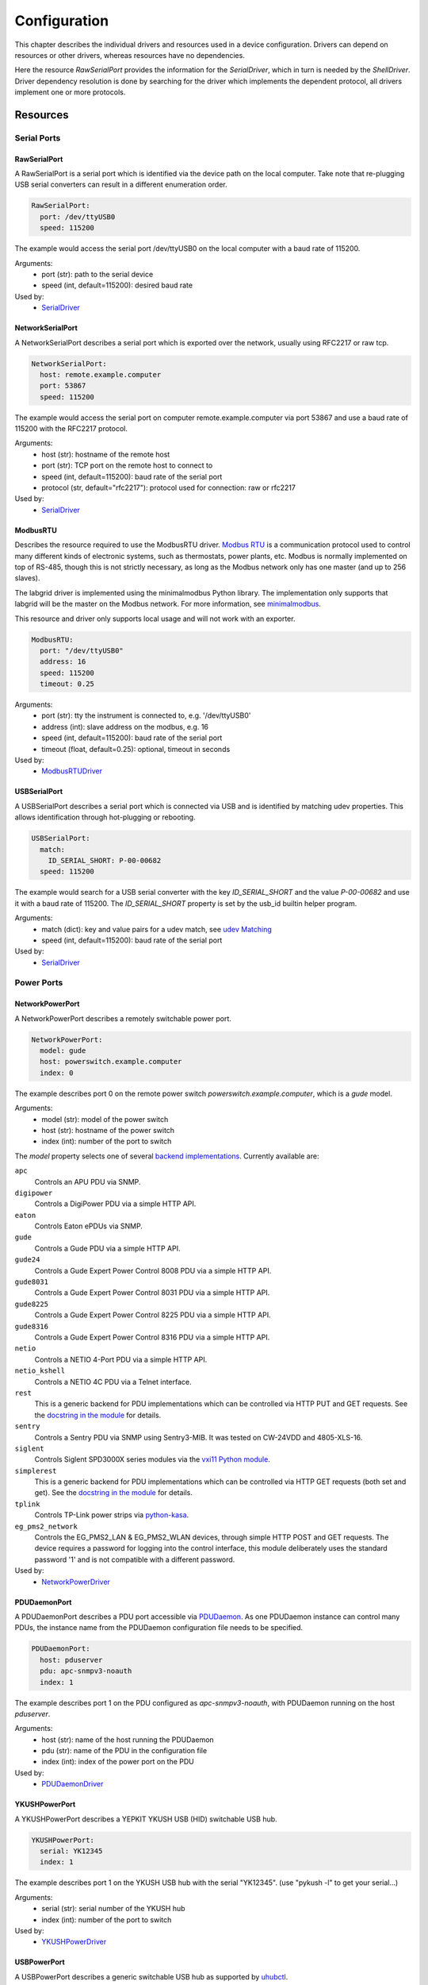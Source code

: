Configuration
=============
This chapter describes the individual drivers and resources used in a device
configuration.
Drivers can depend on resources or other drivers, whereas resources
have no dependencies.

.. image:: res/config_graph.svg
   :width: 50%

Here the resource `RawSerialPort` provides the information for the
`SerialDriver`, which in turn is needed by the `ShellDriver`.
Driver dependency resolution is done by searching for the driver which
implements the dependent protocol, all drivers implement one or more protocols.

Resources
---------

Serial Ports
~~~~~~~~~~~~

RawSerialPort
+++++++++++++
A RawSerialPort is a serial port which is identified via the device path on the
local computer.
Take note that re-plugging USB serial converters can result in a different
enumeration order.

.. code-block:: yaml

   RawSerialPort:
     port: /dev/ttyUSB0
     speed: 115200

The example would access the serial port /dev/ttyUSB0 on the local computer with
a baud rate of 115200.

Arguments:
  - port (str): path to the serial device
  - speed (int, default=115200): desired baud rate

Used by:
  - `SerialDriver`_

NetworkSerialPort
+++++++++++++++++
A NetworkSerialPort describes a serial port which is exported over the network,
usually using RFC2217 or raw tcp.

.. code-block:: yaml

   NetworkSerialPort:
     host: remote.example.computer
     port: 53867
     speed: 115200

The example would access the serial port on computer remote.example.computer via
port 53867 and use a baud rate of 115200 with the RFC2217 protocol.

Arguments:
  - host (str): hostname of the remote host
  - port (str): TCP port on the remote host to connect to
  - speed (int, default=115200): baud rate of the serial port
  - protocol (str, default="rfc2217"): protocol used for connection: raw or
    rfc2217

Used by:
  - `SerialDriver`_

ModbusRTU
+++++++++
Describes the resource required to use the ModbusRTU driver.
`Modbus RTU <https://en.wikipedia.org/wiki/Modbus>`_ is a communication
protocol used to control many different kinds of electronic systems, such as
thermostats, power plants, etc.
Modbus is normally implemented on top of RS-485, though this is not strictly
necessary, as long as the Modbus network only has one master (and up to 256
slaves).

The labgrid driver is implemented using the minimalmodbus Python library.
The implementation only supports that labgrid will be the master on the Modbus
network.
For more information, see `minimalmodbus
<https://minimalmodbus.readthedocs.io/en/stable/>`_.

This resource and driver only supports local usage and will not work with an
exporter.

.. code-block:: yaml

    ModbusRTU:
      port: "/dev/ttyUSB0"
      address: 16
      speed: 115200
      timeout: 0.25

Arguments:
  - port (str): tty the instrument is connected to, e.g. '/dev/ttyUSB0'
  - address (int): slave address on the modbus, e.g. 16
  - speed (int, default=115200): baud rate of the serial port
  - timeout (float, default=0.25): optional, timeout in seconds

Used by:
  - `ModbusRTUDriver`_

USBSerialPort
+++++++++++++
A USBSerialPort describes a serial port which is connected via USB and is
identified by matching udev properties.
This allows identification through hot-plugging or rebooting.

.. code-block:: yaml

   USBSerialPort:
     match:
       ID_SERIAL_SHORT: P-00-00682
     speed: 115200

The example would search for a USB serial converter with the key
`ID_SERIAL_SHORT` and the value `P-00-00682` and use it with a baud rate
of 115200.
The `ID_SERIAL_SHORT` property is set by the usb_id builtin helper program.

Arguments:
  - match (dict): key and value pairs for a udev match, see `udev Matching`_
  - speed (int, default=115200): baud rate of the serial port

Used by:
  - `SerialDriver`_

Power Ports
~~~~~~~~~~~

NetworkPowerPort
++++++++++++++++
A NetworkPowerPort describes a remotely switchable power port.

.. code-block:: yaml

   NetworkPowerPort:
     model: gude
     host: powerswitch.example.computer
     index: 0

The example describes port 0 on the remote power switch
`powerswitch.example.computer`, which is a `gude` model.

Arguments:
  - model (str): model of the power switch
  - host (str): hostname of the power switch
  - index (int): number of the port to switch

The `model` property selects one of several `backend implementations
<https://github.com/labgrid-project/labgrid/tree/master/labgrid/driver/power>`_.
Currently available are:

``apc``
  Controls an APU PDU via SNMP.

``digipower``
  Controls a DigiPower PDU via a simple HTTP API.

``eaton``
  Controls Eaton ePDUs via SNMP.

``gude``
  Controls a Gude PDU via a simple HTTP API.

``gude24``
  Controls a Gude Expert Power Control 8008 PDU via a simple HTTP API.

``gude8031``
  Controls a Gude Expert Power Control 8031 PDU via a simple HTTP API.

``gude8225``
  Controls a Gude Expert Power Control 8225 PDU via a simple HTTP API.

``gude8316``
  Controls a Gude Expert Power Control 8316 PDU via a simple HTTP API.

``netio``
  Controls a NETIO 4-Port PDU via a simple HTTP API.

``netio_kshell``
  Controls a NETIO 4C PDU via a Telnet interface.

``rest``
  This is a generic backend for PDU implementations which can be controlled via
  HTTP PUT and GET requests.
  See the `docstring in the module
  <https://github.com/labgrid-project/labgrid/blob/master/labgrid/driver/power/rest.py>`__
  for details.

``sentry``
  Controls a Sentry PDU via SNMP using Sentry3-MIB.
  It was tested on CW-24VDD and 4805-XLS-16.

``siglent``
  Controls Siglent SPD3000X series modules via the `vxi11 Python module
  <https://pypi.org/project/python-vxi11/>`_.

``simplerest``
  This is a generic backend for PDU implementations which can be controlled via
  HTTP GET requests (both set and get).
  See the `docstring in the module
  <https://github.com/labgrid-project/labgrid/blob/master/labgrid/driver/power/simplerest.py>`__
  for details.

``tplink``
  Controls TP-Link power strips via `python-kasa
  <https://github.com/python-kasa/python-kasa>`_.

``eg_pms2_network``
  Controls the EG_PMS2_LAN & EG_PMS2_WLAN devices, through simple HTTP POST and
  GET requests.  The device requires a password for logging into the control
  interface, this module deliberately uses the standard password '1' and is
  not compatible with a different password.

Used by:
  - `NetworkPowerDriver`_

PDUDaemonPort
+++++++++++++
A PDUDaemonPort describes a PDU port accessible via `PDUDaemon
<https://github.com/pdudaemon/pdudaemon>`_.
As one PDUDaemon instance can control many PDUs, the instance name from the
PDUDaemon configuration file needs to be specified.

.. code-block:: yaml

   PDUDaemonPort:
     host: pduserver
     pdu: apc-snmpv3-noauth
     index: 1

The example describes port 1 on the PDU configured as `apc-snmpv3-noauth`, with
PDUDaemon running on the host `pduserver`.

Arguments:
  - host (str): name of the host running the PDUDaemon
  - pdu (str): name of the PDU in the configuration file
  - index (int): index of the power port on the PDU

Used by:
  - `PDUDaemonDriver`_

YKUSHPowerPort
++++++++++++++
A YKUSHPowerPort describes a YEPKIT YKUSH USB (HID) switchable USB hub.

.. code-block:: yaml

   YKUSHPowerPort:
     serial: YK12345
     index: 1

The example describes port 1 on the YKUSH USB hub with the
serial "YK12345".
(use "pykush -l" to get your serial...)

Arguments:
  - serial (str): serial number of the YKUSH hub
  - index (int): number of the port to switch

Used by:
  - `YKUSHPowerDriver`_

USBPowerPort
++++++++++++
A USBPowerPort describes a generic switchable USB hub as supported by
`uhubctl <https://github.com/mvp/uhubctl>`_.

.. code-block:: yaml

   USBPowerPort:
     match:
       ID_PATH: pci-0000:00:14.0-usb-0:2:1.0
     index: 1

The example describes port 1 on the hub with the ID_PATH
"pci-0000:00:14.0-usb-0:2:1.0".
(use ``udevadm info /sys/bus/usb/devices/...`` to find the ID_PATH value)

Arguments:
  - index (int): number of the port to switch
  - match (dict): key and value pairs for a udev match, see `udev Matching`_

Used by:
  - `USBPowerDriver`_

.. note::
   Labgrid requires that the interface is contained in the ID_PATH.
   This usually means that the ID_PATH should end with ``:1.0``.
   Only this first interface is registered with the ``hub`` driver labgrid is
   looking for, paths without the interface will fail to match since they use
   the ``usb`` driver.

SiSPMPowerPort
++++++++++++++
A SiSPMPowerPort describes a GEMBIRD SiS-PM as supported by
`sispmctl <https://sourceforge.net/projects/sispmctl/>`_.

.. code-block:: yaml

   SiSPMPowerPort:
     match:
       ID_PATH: platform-1c1a400.usb-usb-0:2
     index: 1

The example describes port 1 on the hub with the ID_PATH
"platform-1c1a400.usb-usb-0:2".

Arguments:
  - index (int): number of the port to switch
  - match (dict): key and value pairs for a udev match, see `udev Matching`_

Used by:
  - `SiSPMPowerDriver`_

TasmotaPowerPort
++++++++++++++++
A :any:`TasmotaPowerPort` resource describes a switchable Tasmota power outlet
accessed over MQTT.

.. code-block:: yaml

   TasmotaPowerPort:
     host: this.is.an.example.host.com
     status_topic: stat/tasmota_575A2B/POWER
     power_topic: cmnd/tasmota_575A2B/POWER
     avail_topic: tele/tasmota_575A2B/LWT

The example uses a mosquitto server at "this.is.an.example.host.com" and has the
topics setup for a tasmota power port that has the ID 575A2B.

Arguments:
  - host (str): hostname of the MQTT server
  - status_topic (str): topic that signals the current status as "ON" or "OFF"
  - power_topic (str): topic that allows switching the status between "ON" and
    "OFF"
  - avail_topic (str): topic that signals the availability of the Tasmota power
    outlet

Used by:
  - `TasmotaPowerDriver`_

Digital Outputs
~~~~~~~~~~~~~~~

ModbusTCPCoil
+++++++++++++
A ModbusTCPCoil describes a coil accessible via ModbusTCP.

.. code-block:: yaml

   ModbusTCPCoil:
     host: "192.168.23.42"
     coil: 1

The example describes the coil with the address 1 on the ModbusTCP device
`192.168.23.42`.

Arguments:
  - host (str): hostname of the Modbus TCP server e.g. "192.168.23.42:502"
  - coil (int): index of the coil e.g. 3
  - invert (bool, default=False): whether the logic level is inverted
    (active-low)
  - write_multiple_coils (bool, default=False): whether to perform write
    using "write multiple coils" method instead of "write single coil"

Used by:
  - `ModbusCoilDriver`_

DeditecRelais8
++++++++++++++
A DeditecRelais8 describes a Deditec USB GPO module with 8 relays.

.. code-block:: yaml

   DeditecRelais8:
     index: 1
     invert: false
     match:
       ID_PATH: pci-0000:00:14.0-usb-0:2:1.0

Arguments:
  - index (int): number of the relay to use
  - invert (bool, default=False): whether the logic level is inverted
    (active-low)
  - match (dict): key and value pairs for a udev match, see `udev Matching`_

Used by:
  - `DeditecRelaisDriver`_

OneWirePIO
++++++++++
A OneWirePIO describes a onewire programmable I/O pin.

.. code-block:: yaml

   OneWirePIO:
     host: example.computer
     path: /29.7D6913000000/PIO.0
     invert: false

The example describes a `PIO.0` at device address `29.7D6913000000` via the onewire
server on `example.computer`.

Arguments:
  - host (str): hostname of the remote system running the onewire server
  - path (str): path on the server to the programmable I/O pin
  - invert (bool, default=False): whether the logic level is inverted
    (active-low)

Used by:
  - `OneWirePIODriver`_

LXAIOBusPIO
+++++++++++
An :any:`LXAIOBusPIO` resource describes a single PIO pin on an LXAIOBusNode.

.. code-block:: yaml

   LXAIOBusPIO:
     host: localhost:8080
     node: IOMux-00000003
     pin: OUT0
     invert: False

The example uses an lxa-iobus-server running on localhost:8080, with node
IOMux-00000003 and pin OUT0.

Arguments:
  - host (str): hostname with port of the lxa-io-bus server
  - node (str): name of the node to use
  - pin (str): name of the pin to use
  - invert (bool, default=False): whether to invert the pin

Used by:
  - `LXAIOBusPIODriver`_

NetworkLXAIOBusPIO
++++++++++++++++++
A NetworkLXAIOBusPIO describes an `LXAIOBusPIO`_ exported over the network.

HIDRelay
++++++++
An :any:`HIDRelay` resource describes a single output of a HID protocol based
USB relays.
It currently supports the widely used "dcttech USBRelay".

.. code-block:: yaml

   HIDRelay:
     index: 2
     invert: False
     match:
       ID_PATH: pci-0000:00:14.0-usb-0:2:1.0

Arguments:
  - index (int, default=1): number of the relay to use
  - invert (bool, default=False): whether to invert the relay
  - match (dict): key and value pairs for a udev match, see `udev Matching`_

Used by:
  - `HIDRelayDriver`_

NetworkHIDRelay
+++++++++++++++
A NetworkHIDRelay describes an `HIDRelay`_ exported over the network.

NetworkService
~~~~~~~~~~~~~~
A NetworkService describes a remote SSH connection.

.. code-block:: yaml

   NetworkService:
     address: example.computer
     username: root

The example describes a remote SSH connection to the computer `example.computer`
with the username `root`.
Set the optional password password property to make SSH login with a password
instead of the key file.

When used with ``labgrid-exporter``, the address can contain a device scope
suffix (such as ``%eth1``), which is especially useful with overlapping address
ranges or link-local IPv6 addresses.
In that case, the SSH connection will be proxied via the exporter, using
``socat`` and the ``labgrid-bound-connect`` sudo helper.
These and the sudo configuration needs to be prepared by the administrator.

Arguments:
  - address (str): hostname of the remote system
  - username (str): username used by SSH
  - password (str, default=""): password used by SSH
  - port (int, default=22): port used by SSH

Used by:
  - `SSHDriver`_

USBMassStorage
~~~~~~~~~~~~~~
A USBMassStorage resource describes a USB memory stick or similar device.

.. code-block:: yaml

   USBMassStorage:
     match:
       ID_PATH: pci-0000:06:00.0-usb-0:1.3.2:1.0-scsi-0:0:0:3

Arguments:
  - match (dict): key and value pairs for a udev match, see `udev Matching`_

Used by:
  - `USBStorageDriver`_

NetworkUSBMassStorage
~~~~~~~~~~~~~~~~~~~~~
A NetworkUSBMassStorage resource describes a USB memory stick or similar
device available on a remote computer.

Used by:
  - `USBStorageDriver`_

The NetworkUSBMassStorage can be used in test cases by calling the
`write_image()`, and `get_size()` functions.

SigrokDevice
~~~~~~~~~~~~
A SigrokDevice resource describes a sigrok device. To select a specific device
from all connected supported devices use the `SigrokUSBDevice`_.

.. code-block:: yaml

   SigrokDevice:
     driver: fx2lafw
     channels: "D0=CLK,D1=DATA"

Arguments:
  - driver (str): name of the sigrok driver to use
  - channels (str): optional, channel mapping as described in the sigrok-cli
    man page

Used by:
  - `SigrokDriver`_

IMXUSBLoader
~~~~~~~~~~~~
An IMXUSBLoader resource describes a USB device in the imx loader state.

.. code-block:: yaml

   IMXUSBLoader:
     match:
       ID_PATH: pci-0000:06:00.0-usb-0:1.3.2:1.0

Arguments:
  - match (dict): key and value pairs for a udev match, see `udev Matching`_

Used by:
  - `IMXUSBDriver`_
  - `UUUDriver`_

MXSUSBLoader
~~~~~~~~~~~~
An MXSUSBLoader resource describes a USB device in the mxs loader state.

.. code-block:: yaml

   MXSUSBLoader:
     match:
       ID_PATH: pci-0000:06:00.0-usb-0:1.3.2:1.0

Arguments:
  - match (dict): key and value pairs for a udev match, see `udev Matching`_

Used by:
  - `MXSUSBDriver`_
  - `UUUDriver`_

RKUSBLoader
~~~~~~~~~~~~
An RKUSBLoader resource describes a USB device in the rockchip loader state.

.. code-block:: yaml

   RKUSBLoader:
     match:
       ID_PATH: pci-0000:06:00.0-usb-0:1.3.2:1.0

Arguments:
  - match (dict): key and value pairs for a udev match, see `udev Matching`_

Used by:
  - `RKUSBDriver`_

NetworkMXSUSBLoader
~~~~~~~~~~~~~~~~~~~
A NetworkMXSUSBLoader describes an `MXSUSBLoader`_ available on a remote computer.

NetworkIMXUSBLoader
~~~~~~~~~~~~~~~~~~~
A NetworkIMXUSBLoader describes an `IMXUSBLoader`_ available on a remote computer.

NetworkRKUSBLoader
~~~~~~~~~~~~~~~~~~~
A NetworkRKUSBLoader describes an `RKUSBLoader`_ available on a remote computer.

AndroidUSBFastboot
~~~~~~~~~~~~~~~~~~
An AndroidUSBFastboot resource describes a USB device in the fastboot state.
Previously, this resource was named AndroidFastboot and this name still
supported for backwards compatibility.

.. code-block:: yaml

   AndroidUSBFastboot:
     match:
       ID_PATH: pci-0000:06:00.0-usb-0:1.3.2:1.0

Arguments:
  - usb_vendor_id (str, default="1d6b"): USB vendor ID to be compared with the
    ``ID_VENDOR_ID`` udev property
  - usb_product_id (str, default="0104"): USB product ID, to be compared with
    the ``ID_MODEL_ID`` udev property
  - match (dict): key and value pairs for a udev match, see `udev Matching`_

Used by:
  - `AndroidFastbootDriver`_

AndroidNetFastboot
~~~~~~~~~~~~~~~~~~
An AndroidNetFastboot resource describes a network device in fastboot state.

.. code-block:: yaml

   AndroidNetFastboot:
     address: "192.168.23.42"

Arguments:
  - address (str): ip address of the fastboot device
  - port (int, default=5554): udp/tcp fastboot port that is used in the
    device. (e.g. Barebox uses port 5554)
  - protocol (str, default="udp"): which protocol should be used when issuing
    fastboot commands. (Barebox supports currently only the udp protocol)

Used by:
  - `AndroidFastbootDriver`_

DFUDevice
~~~~~~~~~
A DFUDevice resource describes a USB device in DFU (Device Firmware Upgrade)
mode.

.. code-block:: yaml

   DFUDevice:
     match:
       ID_PATH: pci-0000:06:00.0-usb-0:1.3.2:1.0

Arguments:
  - match (dict): key and value pairs for a udev match, see `udev Matching`_

Used by:
  - `DFUDriver`_

NetworkInterface
~~~~~~~~~~~~~~~~
A NetworkInterface resource describes a network adapter (such as Ethernet or
WiFi)

.. code-block:: yaml

   NetworkInterface:
     ifname: eth0

Arguments:
  - ifname (str): name of the interface

USBNetworkInterface
~~~~~~~~~~~~~~~~~~~~
A USBNetworkInterface resource describes a USB network adapter (such as
Ethernet or WiFi)

.. code-block:: yaml

   USBNetworkInterface:
     match:
       ID_PATH: pci-0000:06:00.0-usb-0:1.3.2:1.0

Arguments:
  - match (dict): key and value pairs for a udev match, see `udev Matching`_

RemoteNetworkInterface
~~~~~~~~~~~~~~~~~~~~~~
A :any:`RemoteNetworkInterface` resource describes a :any:`NetworkInterface` or
:any:`USBNetworkInterface` resource available on a remote computer.

AlteraUSBBlaster
~~~~~~~~~~~~~~~~
An AlteraUSBBlaster resource describes an Altera USB blaster.

.. code-block:: yaml

   AlteraUSBBlaster:
     match:
       ID_PATH: pci-0000:06:00.0-usb-0:1.3.2:1.0

Arguments:
  - match (dict): key and value pairs for a udev match, see `udev Matching`_

Used by:
  - `OpenOCDDriver`_
  - `QuartusHPSDriver`_

USBDebugger
~~~~~~~~~~~
An USBDebugger resource describes a JTAG USB adapter (for example an FTDI
FT2232H).

.. code-block:: yaml

   USBDebugger:
     match:
       ID_PATH: pci-0000:00:10.0-usb-0:1.4

Arguments:
  - match (dict): key and value pairs for a udev match, see `udev Matching`_

Used by:
  - `OpenOCDDriver`_

SNMPEthernetPort
~~~~~~~~~~~~~~~~
A SNMPEthernetPort resource describes a port on an Ethernet switch, which is
accessible via SNMP.

.. code-block:: yaml

   SNMPEthernetPort:
     switch: "switch-012"
     interface: "17"

Arguments:
  - switch (str): host name of the Ethernet switch
  - interface (str): interface name

SigrokUSBDevice
~~~~~~~~~~~~~~~
A SigrokUSBDevice resource describes a sigrok USB device.

.. code-block:: yaml

   SigrokUSBDevice:
     driver: fx2lafw
     channels: "D0=CLK,D1=DATA"
     match:
       ID_PATH: pci-0000:06:00.0-usb-0:1.3.2:1.0

Arguments:
  - driver (str): name of the sigrok driver to use
  - channels (str): optional, channel mapping as described in the sigrok-cli
    man page
  - match (dict): key and value pairs for a udev match, see `udev Matching`_

Used by:
  - `SigrokDriver`_

NetworkSigrokUSBDevice
~~~~~~~~~~~~~~~~~~~~~~
A NetworkSigrokUSBDevice resource describes a sigrok USB device connected to a
host which is exported over the network. The SigrokDriver will access it via SSH.

SigrokUSBSerialDevice
~~~~~~~~~~~~~~~~~~~~~
A SigrokUSBSerialDevice resource describes a sigrok device which communicates
of a USB serial port instead of being a USB device itself (see
`SigrokUSBDevice` for that case).

.. code-block:: yaml

   SigrokUSBSerialDevice:
     driver: manson-hcs-3xxx
     match:
       '@ID_SERIAL_SHORT': P-00-02389

Arguments:
  - driver (str): name of the sigrok driver to use
  - channels (str): optional, channel mapping as described in the sigrok-cli
    man page
  - match (dict): key and value pairs for a udev match, see `udev Matching`_

Used by:
  - `SigrokPowerDriver`_

USBSDMuxDevice
~~~~~~~~~~~~~~
A :any:`USBSDMuxDevice` resource describes a Pengutronix
`USB-SD-Mux <https://www.pengutronix.de/de/2017-10-23-usb-sd-mux-automated-sd-card-juggler.html>`_
device.

.. code-block:: yaml

   USBSDMuxDevice:
     match:
       '@ID_PATH': pci-0000:00:14.0-usb-0:1.2

Arguments:
  - match (dict): key and value pairs for a udev match, see `udev Matching`_

Used by:
  - `USBSDMUXDriver`_

NetworkUSBSDMuxDevice
~~~~~~~~~~~~~~~~~~~~~

A :any:`NetworkUSBSDMuxDevice` resource describes a `USBSDMuxDevice`_ available
on a remote computer.

LXAUSBMux
~~~~~~~~~
A :any:`LXAUSBMux` resource describes a Linux Automation GmbH USB-Mux device.

.. code-block:: yaml

   LXAUSBMux:
     match:
       '@ID_PATH': pci-0000:00:14.0-usb-0:1.2

Arguments:
  - match (dict): key and value pairs for a udev match, see `udev Matching`_

Used by:
  - `LXAUSBMuxDriver`_

NetworkLXAUSBMux
~~~~~~~~~~~~~~~~

A :any:`NetworkLXAUSBMux` resource describes a `LXAUSBMux`_ available on a
remote computer.

USBSDWireDevice
~~~~~~~~~~~~~~~
A :any:`USBSDWireDevice` resource describes a Tizen
`SD Wire device <https://wiki.tizen.org/SDWire>`_
device.

.. code-block:: yaml

   USBSDWireDevice:
     match:
       '@ID_PATH': pci-0000:00:14.0-usb-0:1.2

Arguments:
  - match (dict): key and value pairs for a udev match, see `udev Matching`_

Used by:
  - `USBSDWireDriver`_

NetworkUSBSDWireDevice
~~~~~~~~~~~~~~~~~~~~~~

A :any:`NetworkUSBSDWireDevice` resource describes a `USBSDWireDevice`_ available
on a remote computer.

USBVideo
~~~~~~~~

A :any:`USBVideo` resource describes a USB video camera which is supported by a
Video4Linux2 kernel driver.

.. code-block:: yaml

   USBVideo:
     match:
       '@ID_PATH': pci-0000:00:14.0-usb-0:1.2

Arguments:
  - match (dict): key and value pairs for a udev match, see `udev Matching`_

Used by:
  - `USBVideoDriver`_

SysfsGPIO
~~~~~~~~~

A :any:`SysfsGPIO` resource describes a GPIO line.

.. code-block:: yaml

   SysfsGPIO:
     index: 12

Arguments:
  - index (int): index of the GPIO line

Used by:
  - `GpioDigitalOutputDriver`_

NetworkUSBVideo
~~~~~~~~~~~~~~~

A :any:`NetworkUSBVideo` resource describes a :any:`USBVideo` resource available
on a remote computer.

USBAudioInput
~~~~~~~~~~~~~

A :any:`USBAudioInput` resource describes a USB audio input which is supported
by an ALSA kernel driver.

.. code-block:: yaml

   USBAudioInput:
     match:
       ID_PATH: pci-0000:00:14.0-usb-0:3:1.0

Arguments:
  - index (int, default=0): ALSA PCM device number (as in
    `hw:CARD=<card>,DEV=<index>`)
  - match (dict): key and value pairs for a udev match, see `udev Matching`_

Used by:
  - `USBAudioInputDriver`_

NetworkUSBAudioInput
~~~~~~~~~~~~~~~~~~~~

A :any:`NetworkUSBAudioInput` resource describes a :any:`USBAudioInput` resource
available on a remote computer.

USBTMC
~~~~~~

A :any:`USBTMC` resource describes an oscilloscope connected via the USB TMC
protocol.
The low-level communication is handled by the ``usbtmc`` kernel driver.


.. code-block:: yaml

   USBTMC:
     match:
       '@ID_PATH': pci-0000:00:14.0-usb-0:1.2

Arguments:
  - match (dict): key and value pairs for a udev match, see `udev Matching`_

A udev rules file may be needed to allow access for non-root users:

.. code-block:: none

   DRIVERS=="usbtmc", MODE="0660", GROUP="plugdev"

Used by:
  - `USBTMCDriver`_

NetworkUSBTMC
~~~~~~~~~~~~~

A :any:`NetworkUSBTMC` resource describes a :any:`USBTMC` resource available
on a remote computer.

Flashrom
~~~~~~~~
A Flashrom resource is used to configure the parameters to a local installed flashrom instance.
It is assumed that flashrom is installed on the host and the executable is configured in:

.. code-block:: yaml

  tools:
    flashrom: '/usr/sbin/flashrom'

Arguments:
  - programmer (str): programmer device as described in `-p, --programmer` in
    `man 8 flashrom`

The resource must configure which programmer to use and the parameters to the programmer.
The programmer parameter is passed directly to the flashrom bin hence man(8) flashrom
can be used for reference.
Below an example where the local spidev is used.

.. code-block:: yaml

  Flashrom:
    programmer: 'linux_spi:dev=/dev/spidev0.1,spispeed=30000'

Used by:
  - `FlashromDriver`_

NetworkFlashRom
~~~~~~~~~~~~~~~
A NetworkFlashrom describes a `Flashrom`_ available on a remote computer.

USBFlashableDevice
~~~~~~~~~~~~~~~~~~
Represents an "opaque" USB device used by custom flashing programs. There is
usually not anything useful that can be done with the interface other than
running a flashing program with `FlashScriptDriver`_.

.. note::
   This resource is only intended to be used as a last resort when it is
   impossible or impractical to use a different resource

.. code-block:: yaml

   USBFlashableDevice:
     match:
       SUBSYSTEM: usb
       ID_SERIAL: '1234'

Arguments:
  - match (dict): key and value pairs for a udev match, see `udev Matching`_

Used by:
  - `FlashScriptDriver`_

NetworkUSBFlashableDevice
~~~~~~~~~~~~~~~~~~~~~~~~~
A :any:`NetworkUSBFlashableDevice` resource describes a :any:`USBFlashableDevice`
resource available on a remote computer

Used by:
  - `FlashScriptDriver`_

XenaManager
~~~~~~~~~~~
A XenaManager resource describes a Xena Manager instance which is the instance the
`XenaDriver`_ must connect to in order to configure a Xena chassis.

.. code-block:: yaml

   XenaManager:
     hostname: "example.computer"

Arguments:
  - hostname (str): hostname or IP of the management address of the Xena tester

Used by:
  - `XenaDriver`_

PyVISADevice
~~~~~~~~~~~~
A PyVISADevice resource describes a test stimuli device controlled by PyVISA.
Such device could be a signal generator.

.. code-block:: yaml

   PyVISADevice:
     type: "TCPIP"
     url: "192.168.110.11"

Arguments:
  - type (str): device resource type following the pyVISA resource syntax, e.g.
    ASRL, TCPIP...
  - url (str): device identifier on selected resource, e.g. <ip> for TCPIP
    resource

Used by:
  - `PyVISADriver`_

HTTPVideoStream
~~~~~~~~~~~~~~~

A :any:`HTTPVideoStream` resource describes a IP video stream over HTTP or HTTPS.

.. code-block:: yaml

   HTTPVideoStream:
     url: http://192.168.110.11/0.ts

Arguments:
  - url (str): URI of the IP video stream

Used by:
  - `HTTPVideoDriver`_

Providers
~~~~~~~~~
Providers describe directories that are accessible by the target over a
specific protocol.
This is useful for software installation in the bootloader (via TFTP) or
downloading update artifacts under Linux (via HTTP).

They are used with the ManagedFile helper, which ensures that the file is
available on the server and then creates a symlink from the internal directory
to the uploaded file.
The path for the target is generated by replacing the internal prefix with the
external prefix.

For now, the TFTP/NFS/HTTP server needs to be configured before using it from
labgrid.

.. _TFTPProvider:
.. _NFSProvider:
.. _HTTPProvider:

TFTPProvider / NFSProvider / HTTPProvider
+++++++++++++++++++++++++++++++++++++++++

.. code-block:: yaml

   TFTPProvider:
     internal: "/srv/tftp/board-23/"
     external: "board-23/"

   HTTPProvider:
     internal: "/srv/www/board-23/"
     external: "http://192.168.1.1/board-23/"

Arguments:
  - internal (str): path prefix to the local directory accessible by the target
  - external (str): corresponding path prefix for use by the target

Used by:
  - `TFTPProviderDriver`_
  - `NFSProviderDriver`_
  - `HTTPProviderDriver`_

.. _RemoteTFTPProvider:
.. _RemoteNFSProvider:
.. _RemoteHTTPProvider:

RemoteTFTPProvider / RemoteNFSProvider / RemoteHTTPProvider
+++++++++++++++++++++++++++++++++++++++++++++++++++++++++++
These describe a `TFTPProvider`_, `NFSProvider`_ or `HTTPProvider`_ resource
available on a remote computer

Used by:
  - `TFTPProviderDriver`_
  - `NFSProviderDriver`_
  - `HTTPProviderDriver`_

RemotePlace
~~~~~~~~~~~
A RemotePlace describes a set of resources attached to a labgrid remote place.

.. code-block:: yaml

   RemotePlace:
     name: example-place

The example describes the remote place `example-place`. It will connect to the
labgrid remote coordinator, wait until the resources become available and expose
them to the internal environment.

Arguments:
  - name (str): name or pattern of the remote place

Used by:
  - potentially all drivers

DockerDaemon
~~~~~~~~~~~~
A DockerDaemon describes where to contact a docker daemon process.
DockerDaemon also participates in managing `NetworkService` instances
created through interaction with that daemon.

.. code-block:: yaml

   DockerDaemon:
     docker_daemon_url: unix://var/run/docker.sock

The example describes a docker daemon accessible via the
'/var/run/docker.sock' unix socket. When used by a `DockerDriver`, the
`DockerDriver` will first create a docker container which the
DockerDaemon resource will subsequently use to create one/more
`NetworkService` instances - as specified by `DockerDriver` configuration.
Each `NetworkService` instance corresponds to a network service running inside
the container.

Moreover, DockerDaemon will remove any hanging containers if
DockerDaemon is used several times in a row - as is the case when
executing test suites. Normally `DockerDriver` - when deactivated -
cleans up the created docker container; programming errors, keyboard
interrupts or unix kill signals may lead to hanging containers, however;
therefore auto-cleanup is important.

Arguments:
  - docker_daemon_url (str): The url of the daemon to use for this target

Used by:
  - `DockerDriver`_

.. _udev-matching:

udev Matching
~~~~~~~~~~~~~

labgrid allows the exporter (or the client-side environment) to match resources
via udev rules.
Any udev property key and value can be used, path matching USB devices is
allowed as well.
The udev resources become available as soon as they are plugged into the
computer running the exporter.

The initial matching and monitoring for udev events is handled by the
:any:`UdevManager` class.
This manager is automatically created when a resource derived from
:any:`USBResource` (such as :any:`USBSerialPort`, :any:`IMXUSBLoader` or
:any:`AndroidUSBFastboot`) is instantiated.

To identify the kernel device which corresponds to a configured `USBResource`,
each existing (and subsequently added) kernel device is matched against the
configured resources.
This is based on a list of `match entries` which must all be tested
successfully against the potential kernel device.
Match entries starting with an ``@`` are checked against the device's parents
instead of itself; here one matching parent causes the check to be successful.

A given `USBResource` class has builtin match entries that are checked first,
for example that the ``SUBSYSTEM`` is ``tty`` as in the case of the
:any:`USBSerialPort`.
Only if these succeed, match entries provided by the user for the resource
instance are considered.

In addition to the properties reported by ``udevadm monitor --udev
--property``, elements of the ``ATTR(S){}`` dictionary (as shown by ``udevadm
info <device> -a``) are useable as match keys.
Finally ``sys_name`` allows matching against the name of the directory in
sysfs.
All match entries must succeed for the device to be accepted.

labgrid provides a small utility called ``labgrid-suggest`` which will
output the proper YAML formatted snippets for you.
These snippets can be added under the resource key in an environment
configuration or under their own entries in an exporter configuration file.

As the USB bus number can change depending on the kernel driver initialization
order, it is better to use the ``ID_PATH`` instead of ``sys_name`` for USB
devices.

In the default udev configuration, ``ID_PATH`` is not available for all USB
devices, but that can be changed by creating a udev rules file:

.. code-block:: none

  SUBSYSTEMS=="usb", IMPORT{builtin}="path_id"

The following examples show how to use the udev matches for some common
use-cases.

Matching a USB Serial Converter on a Hub Port
+++++++++++++++++++++++++++++++++++++++++++++

This will match any USB serial converter connected below the hub port 1.2.5.5
on bus 1.
The `ID_PATH` value corresponds to the hierarchy of buses and ports as shown
with ``udevadm info /dev/ttyUSB0``.

.. code-block:: yaml

  USBSerialPort:
    match:
      '@ID_PATH': pci-0000:05:00.0-usb-0:1.2.5.5

Note the ``@`` in the ``@ID_PATH`` match, which applies this match to the
device's parents instead of directly to itself.
This is necessary for the `USBSerialPort` because we actually want to find the
``ttyUSB?`` device below the USB serial converter device.

Matching an Android USB Fastboot Device
+++++++++++++++++++++++++++++++++++++++

In this case, we want to match the USB device on that port directly, so we
don't use a parent match.

.. code-block:: yaml

  AndroidUSBFastboot:
    match:
      ID_PATH: pci-0000:05:00.0-usb-0:1.2.3

Matching a Specific UART in a Dual-Port Adapter
+++++++++++++++++++++++++++++++++++++++++++++++

On this board, the serial console is connected to the second port of an
on-board dual-port USB-UART.
The board itself is connected to the bus 3 and port path 10.2.2.2.
The correct value can be shown by running ``udevadm info /dev/ttyUSB9`` in our
case:

.. code-block:: bash
  :emphasize-lines: 21

  $ udevadm info /dev/ttyUSB9
  P: /devices/pci0000:00/0000:00:14.0/usb3/3-10/3-10.2/3-10.2.2/3-10.2.2.2/3-10.2.2.2:1.1/ttyUSB9/tty/ttyUSB9
  N: ttyUSB9
  S: serial/by-id/usb-FTDI_Dual_RS232-HS-if01-port0
  S: serial/by-path/pci-0000:00:14.0-usb-0:10.2.2.2:1.1-port0
  E: DEVLINKS=/dev/serial/by-id/usb-FTDI_Dual_RS232-HS-if01-port0 /dev/serial/by-path/pci-0000:00:14.0-usb-0:10.2.2.2:1.1-port0
  E: DEVNAME=/dev/ttyUSB9
  E: DEVPATH=/devices/pci0000:00/0000:00:14.0/usb3/3-10/3-10.2/3-10.2.2/3-10.2.2.2/3-10.2.2.2:1.1/ttyUSB9/tty/ttyUSB9
  E: ID_BUS=usb
  E: ID_MODEL=Dual_RS232-HS
  E: ID_MODEL_ENC=Dual\x20RS232-HS
  E: ID_MODEL_FROM_DATABASE=FT2232C Dual USB-UART/FIFO IC
  E: ID_MODEL_ID=6010
  E: ID_PATH=pci-0000:00:14.0-usb-0:10.2.2.2:1.1
  E: ID_PATH_TAG=pci-0000_00_14_0-usb-0_10_2_2_2_1_1
  E: ID_REVISION=0700
  E: ID_SERIAL=FTDI_Dual_RS232-HS
  E: ID_TYPE=generic
  E: ID_USB_DRIVER=ftdi_sio
  E: ID_USB_INTERFACES=:ffffff:
  E: ID_USB_INTERFACE_NUM=01
  E: ID_VENDOR=FTDI
  E: ID_VENDOR_ENC=FTDI
  E: ID_VENDOR_FROM_DATABASE=Future Technology Devices International, Ltd
  E: ID_VENDOR_ID=0403
  E: MAJOR=188
  E: MINOR=9
  E: SUBSYSTEM=tty
  E: TAGS=:systemd:
  E: USEC_INITIALIZED=9129609697

We use the ``ID_USB_INTERFACE_NUM`` to distinguish between the two ports:

.. code-block:: yaml

  USBSerialPort:
    match:
      '@ID_PATH': pci-0000:05:00.0-usb-2:10.2.2.2'
      ID_USB_INTERFACE_NUM: '01'

Matching a USB UART by Serial Number
++++++++++++++++++++++++++++++++++++

Most of the USB serial converters in our lab have been programmed with unique
serial numbers.
This makes it easy to always match the same one even if the USB topology
changes or a board has been moved between host systems.

.. code-block:: yaml

  USBSerialPort:
    match:
      ID_SERIAL_SHORT: P-00-03564

To check if your device has a serial number, you can use ``udevadm info``:

.. code-block:: bash

  $ udevadm info /dev/ttyUSB5 | grep SERIAL_SHORT
  E: ID_SERIAL_SHORT=P-00-03564

In the background, the additional properties are provided by the builtin ``usb_id``
udev helper::

  $ udevadm test-builtin usb_id /sys/class/tty/ttyUSB0
  Load module index
  Parsed configuration file /lib/systemd/network/99-default.link
  Parsed configuration file /lib/systemd/network/73-usb-net-by-mac.link
  Created link configuration context.
  ID_VENDOR=Silicon_Labs
  ID_VENDOR_ENC=Silicon\x20Labs
  ID_VENDOR_ID=10c4
  ID_MODEL=CP2102_USB_to_UART_Bridge_Controller
  ID_MODEL_ENC=CP2102\x20USB\x20to\x20UART\x20Bridge\x20Controller
  ID_MODEL_ID=ea60
  ID_REVISION=0100
  ID_SERIAL=Silicon_Labs_CP2102_USB_to_UART_Bridge_Controller_P-00-03564
  ID_SERIAL_SHORT=P-00-03564
  ID_TYPE=generic
  ID_BUS=usb
  ID_USB_INTERFACES=:ff0000:
  ID_USB_INTERFACE_NUM=00
  ID_USB_DRIVER=cp210x
  Unload module index
  Unloaded link configuration context.

Drivers
-------

SerialDriver
~~~~~~~~~~~~
A SerialDriver connects to a serial port. It requires one of the serial port
resources.

Binds to:
  port:
    - `NetworkSerialPort`_
    - `RawSerialPort`_
    - `USBSerialPort`_

.. code-block:: yaml

   SerialDriver:
     txdelay: 0.05

Implements:
  - :any:`ConsoleProtocol`

Arguments:
  - txdelay (float, default=0.0): time in seconds to wait before sending each byte
  - timeout (float, default=3.0): time in seconds to wait for a network serial port before
    an error occurs

ModbusRTUDriver
~~~~~~~~~~~~~~~
A ModbusRTUDriver connects to a ModbusRTU resource. This driver only supports
local usage and will not work with an exporter.

.. code-block:: yaml

    ModbusRTUDriver: {}

Binds to:
  port:
    - `ModbusRTU`_

ShellDriver
~~~~~~~~~~~
A ShellDriver binds on top of a `ConsoleProtocol` and is designed to interact
with a login prompt and a Linux shell.

Binds to:
  console:
    - :any:`ConsoleProtocol`

Implements:
  - :any:`CommandProtocol`

.. code-block:: yaml

   ShellDriver:
     prompt: 'root@\w+:[^ ]+ '
     login_prompt: ' login: '
     username: root

Arguments:
  - prompt (regex): shell prompt to match after logging in
  - login_prompt (regex): match for the login prompt
  - username (str): username to use during login
  - password (str): optional, password to use during login
  - keyfile (str): optional, keyfile to upload after login, making the
    `SSHDriver`_ usable
  - login_timeout (int, default=60): timeout for login prompt detection in
    seconds
  - await_login_timeout (int, default=2): time in seconds of silence that needs
    to pass before sending a newline to device.
  - console_ready (regex): optional, pattern used by the kernel to inform
    the user that a console can be activated by pressing enter.
  - post_login_settle_time (int, default=0): seconds of silence after logging in
    before check for a prompt. Useful when the console is interleaved with boot
    output which may interrupt prompt detection.

.. note::
   `bash >= 5.1 <https://www.gnu.org/software/bash/manual/bash.html#index-enable_002dbracketed_002dpaste>`_
   enables bracketed-paste mode by default,
   allowing the terminal emulator to tell a program whether input was typed or
   pasted.
   To achieve this, ``\e[?2004h`` is inserted when user input is expected,
   enabling paste detection.

   Add ``\x1b\[\?2004h`` at the beginning of the prompt argument to allow the
   ShellDriver to still match the prompt in this case.

.. _conf-sshdriver:

SSHDriver
~~~~~~~~~
A SSHDriver requires a `NetworkService` resource and allows the execution of
commands and file upload via network.
It uses SSH's `ServerAliveInterval` option to detect failed connections.

If a shared SSH connection to the target is already open, it will reuse it when
running commands.
In that case, `ServerAliveInterval` should be set outside of labgrid, as it
cannot be enabled for an existing connection.

Binds to:
  networkservice:
    - `NetworkService`_

Implements:
  - :any:`CommandProtocol`
  - :any:`FileTransferProtocol`

.. code-block:: yaml

   SSHDriver:
     keyfile: example.key

Arguments:
  - keyfile (str): optional, filename of private key to login into the remote system
    (has precedence over `NetworkService`'s password)
  - stderr_merge (bool, default=False): set to True to make `run()` return stderr merged with
      stdout, and an empty list as second element.
  - connection_timeout (float, default=30.0): timeout when trying to establish connection to
      target.

UBootDriver
~~~~~~~~~~~
A UBootDriver interfaces with a U-Boot bootloader via a `ConsoleProtocol`.

Binds to:
  console:
    - :any:`ConsoleProtocol`

Implements:
  - :any:`CommandProtocol`

.. code-block:: yaml

   UBootDriver:
     prompt: 'Uboot> '
     boot_commands:
       net: run netboot
       spi: run spiboot

Arguments:
  - prompt (regex, default=""): U-Boot prompt to match
  - autoboot (regex, default="stop autoboot"): autoboot message to match
  - password (str): optional, U-Boot unlock password
  - interrupt (str, default="\\n"): string to interrupt autoboot (use "\\x03" for CTRL-C)
  - init_commands (tuple): optional, tuple of commands to execute after matching the
    prompt
  - password_prompt (str, default="enter Password: "): regex to match the U-Boot password prompt
  - bootstring (str): optional, regex to match on Linux Kernel boot
  - boot_command (str, default="run bootcmd"): boot command for booting target
  - boot_commands (dict, default={}): boot commands by name for LinuxBootProtocol boot command
  - login_timeout (int, default=30): timeout for login prompt detection in seconds
  - boot_timeout (int, default=30): timeout for initial Linux Kernel version detection

SmallUBootDriver
~~~~~~~~~~~~~~~~
A SmallUBootDriver interfaces with stripped-down U-Boot variants that are
sometimes used in cheap consumer electronics.

SmallUBootDriver is meant as a driver for U-Boot with only little functionality
compared to a standard U-Boot.
Especially is copes with the following limitations:

- The U-Boot does not have a real password-prompt but can be activated by
  entering a "secret" after a message was displayed.
- The command line does not have a built-in echo command.
  Thus this driver uses 'Unknown Command' messages as marker before and after
  the output of a command.
- Since there is no echo we cannot return the exit code of the command.
  Commands will always return 0 unless the command was not found.

This driver needs the following features activated in U-Boot to work:

- The U-Boot must not have a real password prompt. Instead it must be keyword
  activated.
  For example it should be activated by a dialog like the following:

  - U-Boot: "Autobooting in 1s..."
  - labgrid: "secret"
  - U-Boot: <switching to console>

- The U-Boot must be able to parse multiple commands in a single line separated
  by ";".
- The U-Boot must support the "bootm" command to boot from a memory location.

Binds to:
  - :any:`ConsoleProtocol` (see `SerialDriver`_)

Implements:
  - :any:`CommandProtocol`

.. code-block:: yaml

   SmallUBootDriver:
     prompt: 'ap143-2\.0> '
     boot_expression: 'Autobooting in 1 seconds'
     boot_secret: "tpl"

Arguments:
  - boot_expression (str, default="U-Boot 20\\d+"): regex to match the U-Boot start string
  - boot_secret (str, default="a"): secret used to unlock prompt
  - login_timeout (int, default=60): timeout for password/login prompt detection
  - for other arguments, see `UBootDriver`_

BareboxDriver
~~~~~~~~~~~~~

A BareboxDriver interfaces with a barebox bootloader via a `ConsoleProtocol`.

Binds to:
  console:
    - :any:`ConsoleProtocol`

Implements:
  - :any:`CommandProtocol`

.. code-block:: yaml

   BareboxDriver:
     prompt: 'barebox@[^:]+:[^ ]+ '

Arguments:
  - prompt (regex, default=""): barebox prompt to match
  - autoboot (regex, default="stop autoboot"): autoboot message to match
  - interrupt (str, default="\\n"): string to interrupt autoboot (use "\\x03" for CTRL-C)
  - bootstring (regex, default="Linux version \\d"): regex that indicating that the Linux Kernel is
    booting
  - password (str): optional, password to use for access to the shell
  - login_timeout (int, default=60): timeout for access to the shell

ExternalConsoleDriver
~~~~~~~~~~~~~~~~~~~~~
An ExternalConsoleDriver implements the `ConsoleProtocol` on top of a command
executed on the local computer.

Implements:
  - :any:`ConsoleProtocol`

.. code-block:: yaml

   ExternalConsoleDriver:
     cmd: 'microcom /dev/ttyUSB2'
     txdelay: 0.05

Arguments:
  - cmd (str): command to execute and then bind to.
  - txdelay (float, default=0.0): time in seconds to wait before sending each byte

AndroidFastbootDriver
~~~~~~~~~~~~~~~~~~~~~
An AndroidFastbootDriver allows the upload of images to a device in the USB or
network fastboot state.

Binds to:
  fastboot:
    - `AndroidUSBFastboot`_
    - `AndroidNetFastboot`_

Implements:
  - None (yet)

.. code-block:: yaml

   AndroidFastbootDriver:
     boot_image: mylocal.image
     sparse_size: 100M

Arguments:
  - boot_image (str): optional, image key referring to the image to boot
  - flash_images (dict): optional, partition to image key mapping referring to
    images to flash to the device
  - sparse_size (str): optional, sparse files greater than given size (see
    fastboot manpage -S option for allowed size suffixes). The default is the
    same as the fastboot default, which is computed after querying the target's
    ``max-download-size`` variable.

DFUDriver
~~~~~~~~~
A DFUDriver allows the download of images to a device in DFU (Device Firmware
Upgrade) mode.

Binds to:
  dfu:
    - `DFUDevice`_

Implements:
  - None (yet)

.. code-block:: yaml

   DFUDriver: {}

Arguments:
  - None

OpenOCDDriver
~~~~~~~~~~~~~
An OpenOCDDriver controls OpenOCD to bootstrap a target with a bootloader.

Note that OpenOCD supports specifying USB paths since
`a1b308ab <https://sourceforge.net/p/openocd/code/ci/a1b308ab/>`_ which was released with v0.11.
The OpenOCDDriver passes the resource's USB path.
Depending on which OpenOCD version is installed it is either used correctly or
a warning is displayed and the first resource seen is used, which might be the
wrong USB device.
Consider updating your OpenOCD version when using multiple USB Blasters.

Binds to:
  interface:
    - `AlteraUSBBlaster`_
    - `USBDebugger`_

Implements:
  - :any:`BootstrapProtocol`

.. code-block:: yaml

   OpenOCDDriver:
     config: local-settings.cfg
     image: bitstream
     interface_config: ftdi/lambdaconcept_ecpix-5.cfg
     board_config: lambdaconcept_ecpix-5.cfg
     load_commands:
     - "init"
     - "svf -quiet {filename}"
     - "exit"

Arguments:
  - config (str/list): optional, OpenOCD configuration file(s)
  - search (str): optional, include search path for scripts
  - image (str): optional, name of the image to bootstrap onto the device
  - interface_config (str): optional, interface config in the ``openocd/scripts/interface/`` directory
  - board_config (str): optional, board config in the ``openocd/scripts/board/`` directory
  - load_commands (list of str): optional, load commands to use instead of ``init``, ``bootstrap {filename}``, ``shutdown``

QuartusHPSDriver
~~~~~~~~~~~~~~~~
A QuartusHPSDriver controls the "Quartus Prime Programmer and Tools" to flash
a target's QSPI.

Binds to:
  - `AlteraUSBBlaster`_

Implements:
  - None

Arguments:
  - image (str): optional, filename of image to write into QSPI flash

The driver can be used in test cases by calling the `flash` function. An
example strategy is included in labgrid.

ManualPowerDriver
~~~~~~~~~~~~~~~~~
A ManualPowerDriver requires the user to control the target power states. This
is required if a strategy is used with the target, but no automatic power
control is available.

The driver's name will be displayed during interaction.

Implements:
  - :any:`PowerProtocol`

.. code-block:: yaml

   ManualPowerDriver:
     name: 'example-board'

Arguments:
  - None

ExternalPowerDriver
~~~~~~~~~~~~~~~~~~~
An ExternalPowerDriver is used to control a target power state via an external command.

Implements:
  - :any:`PowerProtocol`

.. code-block:: yaml

   ExternalPowerDriver:
     cmd_on: example_command on
     cmd_off: example_command off
     cmd_cycle: example_command cycle

Arguments:
  - cmd_on (str): command to turn power to the board on
  - cmd_off (str): command to turn power to the board off
  - cmd_cycle (str): optional command to switch the board off and on
  - delay (float, default=2.0): delay in seconds between off and on, if cmd_cycle is not set

NetworkPowerDriver
~~~~~~~~~~~~~~~~~~
A NetworkPowerDriver controls a `NetworkPowerPort`, allowing control of the
target power state without user interaction.

Binds to:
  port:
    - `NetworkPowerPort`_

Implements:
  - :any:`PowerProtocol`

.. code-block:: yaml

   NetworkPowerDriver:
     delay: 5.0

Arguments:
  - delay (float, default=2.0): delay in seconds between off and on

PDUDaemonDriver
~~~~~~~~~~~~~~~
A PDUDaemonDriver controls a `PDUDaemonPort`, allowing control of the target
power state without user interaction.

.. note::
  PDUDaemon processes commands in the background, so the actual state change
  may happen several seconds after calls to PDUDaemonDriver return.

Binds to:
  port:
    - `PDUDaemonPort`_

Implements:
  - :any:`PowerProtocol`

.. code-block:: yaml

   PDUDaemonDriver:
     delay: 5.0

Arguments:
  - delay (float, default=5.0): delay in seconds between off and on

YKUSHPowerDriver
~~~~~~~~~~~~~~~~
A YKUSHPowerDriver controls a `YKUSHPowerPort`, allowing control of the
target power state without user interaction.

Binds to:
  port:
    - `YKUSHPowerPort`_

Implements:
  - :any:`PowerProtocol`

.. code-block:: yaml

   YKUSHPowerDriver:
     delay: 5.0

Arguments:
  - delay (float, default=2.0): delay in seconds between off and on

DigitalOutputPowerDriver
~~~~~~~~~~~~~~~~~~~~~~~~
A DigitalOutputPowerDriver can be used to control the power of a
device using a DigitalOutputDriver.

Using this driver you probably want an external relay to switch the
power of your DUT.

Binds to:
  output:
    - :any:`DigitalOutputProtocol`

.. code-block:: yaml

   DigitalOutputPowerDriver:
     delay: 2.0

Arguments:
  - delay (float, default=1.0): delay in seconds between off and on

USBPowerDriver
~~~~~~~~~~~~~~
A USBPowerDriver controls a `USBPowerPort`, allowing control of the target
power state without user interaction.

Binds to:
  - `USBPowerPort`_

Implements:
  - :any:`PowerProtocol`

.. code-block:: yaml

   USBPowerDriver:
     delay: 5.0

Arguments:
  - delay (float, default=2.0): delay in seconds between off and on

SiSPMPowerDriver
~~~~~~~~~~~~~~~~
A SiSPMPowerDriver controls a `SiSPMPowerPort`, allowing control of the target
power state without user interaction.

Binds to:
  - `SiSPMPowerPort`_

Implements:
  - :any:`PowerProtocol`

.. code-block:: yaml

   SiSPMPowerDriver:
     delay: 5.0

Arguments:
  - delay (float, default=2.0): delay in seconds between off and on

TasmotaPowerDriver
~~~~~~~~~~~~~~~~~~
A TasmotaPowerDriver controls a `TasmotaPowerPort`, allowing the outlet to be
switched on and off.

Binds to:
  - `TasmotaPowerPort`_

Implements:
  - :any:`PowerProtocol`

.. code-block:: yaml

   TasmotaPowerDriver:
     delay: 5.0

Arguments:
  - delay (float, default=2.0): delay in seconds between off and on

GpioDigitalOutputDriver
~~~~~~~~~~~~~~~~~~~~~~~
The GpioDigitalOutputDriver writes a digital signal to a GPIO line.

This driver configures GPIO lines via `the sysfs kernel interface <https://www.kernel.org/doc/html/latest/gpio/sysfs.html>`.
While the driver automatically exports the GPIO, it does not configure it in any other way than as an output.

Binds to:
  - `SysfsGPIO`_

Implements:
  - :any:`DigitalOutputProtocol`

.. code-block:: yaml

   GpioDigitalOutputDriver: {}

Arguments:
  - None

SerialPortDigitalOutputDriver
~~~~~~~~~~~~~~~~~~~~~~~~~~~~~
The SerialPortDigitalOutputDriver makes it possible to use a UART
as a 1-Bit general-purpose digital output.

This driver acts on top of a SerialDriver and uses the its pyserial port to
control the flow control lines.

Implements:
  - :any:`DigitalOutputProtocol`

.. code-block:: yaml

   SerialPortDigitalOutputDriver:
     signal: "dtr"
     bindings: { serial : "nameOfSerial" }

Arguments:
  - signal (str): control signal to use: "dtr" or "rts"
  - invert (bool): whether to invert the signal
  - bindings (dict): optional, a named resource of the type SerialDriver to
    bind against. This is only needed if you have multiple
    SerialDriver in your environment (what is likely to be the case
    if you are using this driver).

FileDigitalOutputDriver
~~~~~~~~~~~~~~~~~~~~~~~
The FileDigitalOutputDriver uses a file
to write arbitrary string representations of booleans
to a file and read from it.

The file is checked to exist at configuration time.

If the file's content does not match any of the representations
reading defaults to False.

A prime example for using this driver is Linux's sysfs.

Implements:
  - :any:`DigitalOutputProtocol`

.. code-block:: yaml

   FileDigitalOutputDriver:
     filepath: "/sys/class/leds/myled/brightness"

Arguments:
  - filepath (str): file that is used for reads and writes.
  - false_repr (str, default="0\\n"): representation for False
  - true_repr (str, default="1\\n"): representation for True

DigitalOutputResetDriver
~~~~~~~~~~~~~~~~~~~~~~~~
A DigitalOutputResetDriver uses a DigitalOutput to reset the target.

Binds to:
  output:
    - :any:`DigitalOutputProtocol`

Implements:
  - :any:`ResetProtocol`

.. code-block:: yaml

   DigitalOutputResetDriver:
     delay: 2.0

Arguments:
  - delay (float, default=1.0): delay in seconds between setting the output 0 and 1.

ModbusCoilDriver
~~~~~~~~~~~~~~~~
A ModbusCoilDriver controls a `ModbusTCPCoil` resource.
It can set and get the current state of the resource.

Binds to:
  coil:
    - `ModbusTCPCoil`_

Implements:
  - :any:`DigitalOutputProtocol`

.. code-block:: yaml

   ModbusCoilDriver: {}

Arguments:
  - None

HIDRelayDriver
~~~~~~~~~~~~~~
A HIDRelayDriver controls a `HIDRelay` or `NetworkHIDRelay` resource.
It can set and get the current state of the resource.

Binds to:
  relay:
    - `HIDRelay`_
    - `NetworkHIDRelay`_

Implements:
  - :any:`DigitalOutputProtocol`

.. code-block:: yaml

   HIDRelayDriver: {}

Arguments:
  - None

ManualSwitchDriver
~~~~~~~~~~~~~~~~~~
A ManualSwitchDriver requires the user to control a switch or jumper on the
target. This can be used if a driver binds to a :any:`DigitalOutputProtocol`,
but no automatic control is available.

Implements:
  - :any:`DigitalOutputProtocol`

.. code-block:: yaml

   ManualSwitchDriver:
     description: 'Jumper 5'

Arguments:
  - description (str): optional, description of the switch or jumper on the target

DeditecRelaisDriver
~~~~~~~~~~~~~~~~~~~
A DeditecRelaisDriver controls a Deditec relay resource.
It can set and get the current state of the resource.

Binds to:
  relais:
    - `DeditecRelais8`_

Implements:
  - :any:`DigitalOutputProtocol`

.. code-block:: yaml

   DeditecRelaisDriver: {}

Arguments:
  - None

MXSUSBDriver
~~~~~~~~~~~~
A MXUSBDriver is used to upload an image into a device in the mxs USB loader
state. This is useful to bootstrap a bootloader onto a device.

Binds to:
  loader:
    - `MXSUSBLoader`_
    - `NetworkMXSUSBLoader`_

Implements:
  - :any:`BootstrapProtocol`

.. code-block:: yaml

   targets:
     main:
       drivers:
         MXSUSBDriver:
           image: mybootloaderkey

   images:
     mybootloaderkey: path/to/mybootloader.img

Arguments:
  - image (str): optional, key in :ref:`images <labgrid-device-config-images>` containing the path
    of an image to bootstrap onto the target

IMXUSBDriver
~~~~~~~~~~~~
A IMXUSBDriver is used to upload an image into a device in the imx USB loader
state. This is useful to bootstrap a bootloader onto a device.
This driver uses the imx-usb-loader tool from barebox.

Binds to:
  loader:
    - `IMXUSBLoader`_
    - `NetworkIMXUSBLoader`_

Implements:
  - :any:`BootstrapProtocol`

.. code-block:: yaml

   targets:
     main:
       drivers:
         IMXUSBDriver:
           image: mybootloaderkey

   images:
     mybootloaderkey: path/to/mybootloader.img

Arguments:
  - image (str): optional, key in :ref:`images <labgrid-device-config-images>` containing the path
    of an image to bootstrap onto the target

BDIMXUSBDriver
~~~~~~~~~~~~~~
The BDIMXUSBDriver is used to upload bootloader images into an i.MX device in
the USB SDP mode.
This driver uses the imx_usb tool by Boundary Devices.
Compared to the IMXUSBLoader, it supports two-stage upload of U-Boot images.
The images paths need to be specified from code instead of in the YAML
environment, as the correct image depends on the system state.

Binds to:
  loader:
    - `IMXUSBLoader`_
    - `NetworkIMXUSBLoader`_

Implements:
  - :any:`BootstrapProtocol`

.. code-block:: yaml

   targets:
     main:
       drivers:
         BDIMXUSBDriver: {}

Arguments:
  - None

RKUSBDriver
~~~~~~~~~~~~
A RKUSBDriver is used to upload an image into a device in the rockchip USB loader
state. This is useful to bootstrap a bootloader onto a device.

Binds to:
  loader:
    - `RKUSBLoader`_
    - `NetworkRKUSBLoader`_

Implements:
  - :any:`BootstrapProtocol`

.. code-block:: yaml

   targets:
     main:
       drivers:
         RKUSBDriver:
           image: mybootloaderkey
           usb_loader: myloaderkey

   images:
     mybootloaderkey: path/to/mybootloader.img
     myloaderkey: path/to/myloader.bin

Arguments:
  - image (str): optional, key in :ref:`images <labgrid-device-config-images>` containing the path
    of an image to bootstrap onto the target
  - usb_loader (str): optional, key in :ref:`images <labgrid-device-config-images>` containing the path
    of a first-stage bootloader image to write

UUUDriver
~~~~~~~~~
A UUUDriver is used to upload an image into a device in the NXP USB loader
state. This is useful to bootstrap a bootloader onto a device.

Binds to:
  loader:
    - `MXSUSBLoader`_
    - `NetworkMXSUSBLoader`_
    - `IMXUSBLoader`_
    - `NetworkIMXUSBLoader`_

Implements:
  - :any:`BootstrapProtocol`

.. code-block:: yaml

   targets:
     main:
       drivers:
         UUUDriver:
           image: mybootloaderkey
           cmd: spl

   images:
     mybootloaderkey: path/to/mybootloader.img

Arguments:
  - image (str): optional, key in :ref:`images <labgrid-device-config-images>` containing the path
    of an image to bootstrap onto the target
  - script (str): run built-in script with "uuu -b", called with image as arg0

USBStorageDriver
~~~~~~~~~~~~~~~~
A USBStorageDriver allows access to a USB stick or similar local or
remote device.

Binds to:
  - `USBMassStorage`_
  - `NetworkUSBMassStorage`_

Implements:
  - None (yet)

.. code-block:: yaml

   USBStorageDriver:
     image: flashimage

.. code-block:: yaml

   images:
     flashimage: ../images/myusb.image

Arguments:
  - image (str): optional, key in :ref:`images <labgrid-device-config-images>` containing the path
    of an image to write to the target

OneWirePIODriver
~~~~~~~~~~~~~~~~
A OneWirePIODriver controls a `OneWirePIO` resource.
It can set and get the current state of the resource.

Binds to:
  port:
    - `OneWirePIO`_

Implements:
  - :any:`DigitalOutputProtocol`

.. code-block:: yaml

   OneWirePIODriver: {}

Arguments:
  - None

.. _TFTPProviderDriver:
.. _NFSProviderDriver:
.. _HTTPProviderDriver:

TFTPProviderDriver / NFSProviderDriver / HTTPProviderDriver
~~~~~~~~~~~~~~~~~~~~~~~~~~~~~~~~~~~~~~~~~~~~~~~~~~~~~~~~~~~
These drivers control their corresponding Provider resources, either locally or
remotely.

Binds to:
  provider:
    - `TFTPProvider`_
    - `RemoteTFTPProvider`_
    - `NFSProvider`_
    - `RemoteNFSProvider`_
    - `HTTPProvider`_
    - `RemoteHTTPProvider`_

.. code-block:: yaml

   TFTPProviderDriver: {}

Arguments:
  - None

The driver can be used in test cases by calling the `stage()` function, which
returns the path to be used by the target.

QEMUDriver
~~~~~~~~~~
The QEMUDriver allows the usage of a QEMU instance as a target. It requires
several arguments, listed below.
The kernel, flash, rootfs and dtb arguments refer to images and paths declared
in the environment configuration.

Binds to:
  - None

.. code-block:: yaml

   QEMUDriver:
     qemu_bin: qemu_arm
     machine: vexpress-a9
     cpu: cortex-a9
     memory: 512M
     boot_args: "root=/dev/root console=ttyAMA0,115200"
     extra_args: ""
     kernel: kernel
     rootfs: rootfs
     dtb: dtb
     nic: user

.. code-block:: yaml

   tools:
     qemu_arm: /bin/qemu-system-arm
   paths:
     rootfs: ../images/root
   images:
     dtb: ../images/mydtb.dtb
     kernel: ../images/vmlinuz


Implements:
  - :any:`ConsoleProtocol`
  - :any:`PowerProtocol`

Arguments:
  - qemu_bin (str): reference to the tools key for the QEMU binary
  - machine (str): QEMU machine type
  - cpu (str): QEMU cpu type
  - memory (str): QEMU memory size (ends with M or G)
  - extra_args (str): extra QEMU arguments, they are passed directly to the QEMU binary
  - boot_args (str): optional, additional kernel boot argument
  - kernel (str): optional, reference to the images key for the kernel
  - disk (str): optional, reference to the images key for the disk image
  - flash (str): optional, reference to the images key for the flash image
  - rootfs (str): optional, reference to the paths key for use as the virtio-9p filesystem
  - dtb (str): optional, reference to the image key for the device tree
  - bios (str): optional, reference to the image key for the bios image
  - display (str, default="none"): optional, display output to enable; must be one of:
    - none: Do not create a display device
    - fb-headless: Create a headless framebuffer device
    - egl-headless: Create a headless GPU-backed graphics card. Requires host support
  - nic (str): optional, configuration string to pass to QEMU to create a network interface

The QEMUDriver also requires the specification of:

- a tool key, this contains the path to the QEMU binary
- an image key, the path to the kernel image and optionally the dtb key to
  specify the build device tree
- a path key, this is the path to the rootfs

SigrokDriver
~~~~~~~~~~~~
The SigrokDriver uses a SigrokDevice resource to record samples and provides
them during test runs.

Binds to:
  sigrok:
    - `SigrokUSBDevice`_
    - `SigrokDevice`_
    - `NetworkSigrokUSBDevice`_

Implements:
  - None yet

Arguments:
  - None

The driver can be used in test cases by calling the `capture`, `stop` and
`analyze` functions.

SigrokPowerDriver
~~~~~~~~~~~~~~~~~
The SigrokPowerDriver uses a `SigrokUSBSerialDevice`_ resource to control a
programmable power supply.

Binds to:
  sigrok:
    - `SigrokUSBSerialDevice`_
    - NetworkSigrokUSBSerialDevice

Implements:
  - :any:`PowerProtocol`

.. code-block:: yaml

   SigrokPowerDriver:
     delay: 3.0

Arguments:
  - delay (float, default=3.0): delay in seconds between off and on
  - max_voltage (float): optional, maximum allowed voltage for protection against
    accidental damage (in volts)
  - max_current (float): optional, maximum allowed current for protection against
    accidental damage (in ampere)

USBSDMuxDriver
~~~~~~~~~~~~~~
The :any:`USBSDMuxDriver` uses a USBSDMuxDevice resource to control a
USB-SD-Mux device via `usbsdmux <https://github.com/pengutronix/usbsdmux>`_
tool.

Implements:
  - None yet

Arguments:
  - None

The driver can be used in test cases by calling the `set_mode()` function with
argument being `dut`, `host`, `off`, or `client`.

LXAUSBMuxDriver
~~~~~~~~~~~~~~~
The :any:`LXAUSBMuxDriver` uses a LXAUSBMux resource to control a USB-Mux
device via the `usbmuxctl <https://github.com/linux-automation/usbmuxctl>`_
tool.

Implements:
  - None yet

Arguments:
  - None

The driver can be used in test cases by calling the `set_links()` function with
a list containing one or more of "dut-device", "host-dut" and "host-device".
Not all combinations can be configured at the same time.

USBSDWireDriver
~~~~~~~~~~~~~~~
The :any:`USBSDWireDriver` uses a USBSDWireDevice resource to control a
USB-SD-Wire device via `sd-mux-ctrl <https://wiki.tizen.org/SD_MUX#Software>`_
tool.

Implements:
  - None yet

Arguments:
  - None

The driver can be used in test cases by calling the `set_mode()` function with
argument being `dut`, `host`, `off`, or `client`.

USBVideoDriver
~~~~~~~~~~~~~~
The :any:`USBVideoDriver` is used to show a video stream from a remote USB
video camera in a local window.
It uses the GStreamer command line utility ``gst-launch`` on both sides to
stream the video via an SSH connection to the exporter.

Binds to:
  video:
    - `USBVideo`_
    - `NetworkUSBVideo`_

Implements:
  - :any:`VideoProtocol`

Arguments:
  - None

Although the driver can be used from Python code by calling the `stream()`
method, it is currently mainly useful for the ``video`` subcommand of
``labgrid-client``.
It supports the `Logitech HD Pro Webcam C920` with the USB ID 046d:082d and a
few others.
More cameras can be added to `get_qualities()` and `get_pipeline()` in
``labgrid/driver/usbvideodriver.py``.
Appropriate configuration parameters can be determined by using the GStreamer
``gst-device-monitor-1.0`` command line utility.

USBAudioInputDriver
~~~~~~~~~~~~~~~~~~~
The :any:`USBAudioInputDriver` is used to receive a audio stream from a local
or remote USB audio input.
It uses the GStreamer command line utility ``gst-launch`` on the sender side to
stream the audio to the client.
For remote resources, this is done via an SSH connection to the exporter.
On the receiver, it either uses ``gst-launch`` for simple playback or
`gst-python <https://gitlab.freedesktop.org/gstreamer/gst-python>`_ for more
complex cases (such as measuring the current volume level).

Binds to:
  video:
    - `USBAudioInput`_
    - `NetworkUSBAudioInput`_

Implements:
  - None yet

Arguments:
  - None

USBTMCDriver
~~~~~~~~~~~~
The :any:`USBTMCDriver` is used to control a oscilloscope via the USB TMC
protocol.

Binds to:
  tmc:
    - `USBTMC`_
    - `NetworkUSBTMC`_

Implements:
  - None yet

Arguments:
  - None

Currently, it can be used by the ``labgrid-client`` ``tmc`` subcommands to show
(and save) a screenshot, to show per channel measurements and to execute raw
TMC commands.
It only supports the `Keysight DSO-X 2000` series (with the USB ID 0957:1798),
but more devices can be added by extending `on_activate()` in
``labgrid/driver/usbtmcdriver.py`` and writing a corresponding backend in
``labgrid/driver/usbtmc/``.

FlashromDriver
~~~~~~~~~~~~~~
The :any:`FlashromDriver` is used to flash a rom, using the flashrom utility.

.. code-block:: yaml

   FlashromDriver:
     image: 'foo'
   images:
     foo: ../images/image_to_load.raw

Binds to:
  flashrom_resource:
    - `Flashrom`_
    - `NetworkFlashrom`_

Implements:
  - :any:`BootstrapProtocol`

Arguments:
  - image (str): optional, key in :ref:`images <labgrid-device-config-images>` containing the path
    of an image to bootstrap onto the target

The FlashromDriver allows using the linux util "flashrom" to write directly to a ROM e.g. a NOR SPI
flash. The assumption is that the device flashing the DUT e.g. an exporter is wired to the Flash
to be flashed. The driver implements the bootstrap protocol.
The driver uses tool configuration section and the key: flashrom to determine the path of the
installed flashrom utility.

FlashScriptDriver
~~~~~~~~~~~~~~~~~
The :any:`FlashScriptDriver` is used to run a custom script or program to flash
a device.

.. note::
   This driver is only intended to be used as a last resort when it is
   impossible or impractical to use a different driver.

.. code-block:: yaml

   FlashScriptDriver:
     script: 'foo'
     args:
       - '{device.devnode}'

.. code-block:: yaml

   images:
     foo: ../images/flash_device.sh

Binds to:
  flashabledevice_resource:
    - `USBFlashableDevice`_
    - `NetworkUSBFlashableDevice`_

Implements:
  - None (yet)

Arguments:
  - script (str): optional, key in :ref:`images <labgrid-device-config-images>`
    containing the script to execute for writing of the flashable device
  - args (list of str): optional, list of arguments for flash script execution

The FlashScriptDriver allows running arbitrary programs to flash a device.
Some SoC or devices may require custom, one-off, or proprietary programs to
flash.
A target image can be bundled with these programs using a tool like `makeself
<https://makeself.io/>`_,
which can then be executed by labgrid to flash the device using this driver.

Additional arguments may be passed with the ``args`` parameter.
These arguments will be expanded as `Python format strings
<https://docs.python.org/3/library/string.html#format-string-syntax>`_ with the
following keys:

HTTPVideoDriver
~~~~~~~~~~~~~~~
The :any:`HTTPVideoDriver` is used to show a video stream over HTTP or HTTPS
from a remote IP video source in a local window.

Binds to:
  video:
    - `HTTPVideoStream`_

Implements:
  - :any:`VideoProtocol`

Although the driver can be used from Python code by calling the `stream()`
method, it is currently mainly useful for the ``video`` subcommand of
``labgrid-client``.


========== =========================================================
Key        Description
========== =========================================================
``device`` The :any:`Resource` bound to the driver
``file``   The :any:`ManagedFile` used to track the flashable script
========== =========================================================

Properties of these keys can be selected using the Python format string syntax,
e.g. ``{device.devnode}`` to select the device node path of
:any:`USBFlashableDevice`

XenaDriver
~~~~~~~~~~
The XenaDriver allows to use Xena networking test equipment.
Using the `xenavalkyrie` library a full API to control the tester is available.

Binds to:
  xena_manager:
    - `XenaManager`_

The driver is supposed to work with all Xena products from the "Valkyrie Layer 2-3 Test platform"
Currently tested on a `XenaCompact` chassis equipped with a `1 GE test module`.

DockerDriver
~~~~~~~~~~~~
A DockerDriver binds to a `DockerDaemon` and is used to create and control one
docker container.

| The driver uses the docker python module to interact with the docker daemon.
| For more information on the parameters see:
| https://docker-py.readthedocs.io/en/stable/containers.html#container-objects

Binds to:
  docker_daemon:
    - `DockerDaemon`_

Implements:
  - :any:`PowerProtocol`

.. code-block:: yaml

   DockerDriver:
     image_uri: "rastasheep/ubuntu-sshd:16.04"
     container_name: "ubuntu-lg-example"
     host_config: {"network_mode":"bridge"}
     network_services: [{"port":22,"username":"root","password":"root"}]

Arguments:
  - image_uri (str): identifier of the docker image to use (may have a tag suffix)
  - command (str): command to run in the container (optional, depends on image)
  - volumes (list): list to configure volumes mounted inside the container (optional)
  - container_name (str): name of the container
  - environment (list): list of environment variables (optional)
  - host_config (dict): dictionary of host configurations
  - network_services (list): dictionaries that describe individual `NetworkService`_
    instances that come alive when the container is created. The "address" argument
    which `NetworkService`_ also requires will be derived automatically upon container
    creation.

LXAIOBusPIODriver
~~~~~~~~~~~~~~~~~
An LXAIOBusPIODriver binds to a single `LXAIOBusPIO` to toggle and read the PIO
states.

Binds to:
  pio:
    - `LXAIOBusPIO`_
    - `NetworkLXAIOBusPIO`_

.. code-block:: yaml

   LXAIOBusPIODriver: {}

Implements:
  - :any:`DigitalOutputProtocol`

Arguments:
  - None

PyVISADriver
~~~~~~~~~~~~
The PyVISADriver uses a PyVISADevice resource to control test equipment manageable by PyVISA.

Binds to:
  pyvisa_resource:
    - `PyVISADevice`_

Implements:
  - None yet

Arguments:
  - None

NetworkInterfaceDriver
~~~~~~~~~~~~~~~~~~~~~~
This driver allows controlling a network interface (such as Ethernet or WiFi) on
the exporter using NetworkManager.

The configuration is based on dictionaries with contents similar to NM's
connection files in INI-format.
Currently basic wired and wireless configuration options have been tested.

To use it, `PyGObject <https://pygobject.readthedocs.io/>`_ must be installed
(on the same system as the network interface).
For Debian, the necessary packages are `python3-gi` and `gir1.2-nm-1.0`.

It supports:
- static and DHCP address configuration
- WiFi client or AP
- connection sharing (DHCP server with NAT)
- listing DHCP leases (if the client has sufficient permissions)

Binds to:
  iface:
    - `NetworkInterface`_
    - `USBNetworkInterface`_
    - `RemoteNetworkInterface`_

Implements:
  - None yet

Arguments:
  - None

.. _conf-strategies:

Strategies
----------

Strategies are used to ensure that the device is in a certain state during a test.
Such a state could be the bootloader or a booted Linux kernel with shell.

BareboxStrategy
~~~~~~~~~~~~~~~
A BareboxStrategy has four states:

- unknown
- off
- barebox
- shell

Here is an example environment config:

.. code-block:: yaml
   :name: barebox-env.yaml

   targets:
     main:
       resources:
         RawSerialPort:
           port: '/dev/ttyUSB0'
       drivers:
         ManualPowerDriver: {}
         SerialDriver: {}
         BareboxDriver: {}
         ShellDriver:
           prompt: 'root@\w+:[^ ]+ '
           login_prompt: ' login: '
           username: root
         BareboxStrategy: {}

In order to use the BareboxStrategy via labgrid as a library and transition to
the ``shell`` state:

.. testsetup:: barebox-strategy

   from labgrid.strategy import BareboxStrategy

   BareboxStrategy.transition = Mock(return_value=None)

.. doctest:: barebox-strategy

   >>> from labgrid import Environment
   >>> e = Environment("barebox-env.yaml")
   >>> t = e.get_target("main")
   >>> s = t.get_driver("BareboxStrategy")
   >>> s.transition("shell")

This command would transition from the bootloader into a Linux shell and
activate the ShellDriver.

ShellStrategy
~~~~~~~~~~~~~
A ShellStrategy has three states:

- unknown
- off
- shell

Here is an example environment config:

.. code-block:: yaml
   :name: shell-env.yaml

   targets:
     main:
       resources:
         RawSerialPort:
           port: '/dev/ttyUSB0'
       drivers:
         ManualPowerDriver: {}
         SerialDriver: {}
         ShellDriver:
           prompt: 'root@\w+:[^ ]+ '
           login_prompt: ' login: '
           username: root
         ShellStrategy: {}

In order to use the ShellStrategy via labgrid as a library and transition to
the ``shell`` state:

.. testsetup:: shell-strategy

   from labgrid.strategy import ShellStrategy

   ShellStrategy.transition = Mock(return_value=None)

.. doctest:: shell-strategy

   >>> from labgrid import Environment
   >>> e = Environment("shell-env.yaml")
   >>> t = e.get_target("main")
   >>> s = t.get_driver("ShellStrategy")

This command would transition directly into a Linux shell and
activate the ShellDriver.

UBootStrategy
~~~~~~~~~~~~~
A UBootStrategy has four states:

- unknown
- off
- uboot
- shell

Here is an example environment config:

.. code-block:: yaml
   :name: uboot-env.yaml

   targets:
     main:
       resources:
         RawSerialPort:
           port: '/dev/ttyUSB0'
       drivers:
         ManualPowerDriver: {}
         SerialDriver: {}
         UBootDriver: {}
         ShellDriver:
           prompt: 'root@\w+:[^ ]+ '
           login_prompt: ' login: '
           username: root
         UBootStrategy: {}

In order to use the UBootStrategy via labgrid as a library and transition to
the ``shell`` state:

.. testsetup:: uboot-strategy

   from labgrid.strategy import UBootStrategy

   UBootStrategy.transition = Mock(return_value=None)

.. doctest:: uboot-strategy

   >>> from labgrid import Environment
   >>> e = Environment("uboot-env.yaml")
   >>> t = e.get_target("main")
   >>> s = t.get_driver("UBootStrategy")
   >>> s.transition("shell")

This command would transition from the bootloader into a Linux shell and
activate the ShellDriver.

DockerStrategy
~~~~~~~~~~~~~~
A DockerStrategy has three states:

- unknown
- gone
- accessible

Here is an example environment config:

.. code-block:: yaml
   :name: docker-env.yaml

   targets:
     main:
       resources:
         DockerDaemon:
           docker_daemon_url: unix://var/run/docker.sock
       drivers:
         DockerDriver:
           image_uri: "rastasheep/ubuntu-sshd:16.04"
           container_name: "ubuntu-lg-example"
           host_config: {"network_mode":"bridge"}
           network_services: [{"port":22,"username":"root","password":"root"}]
         DockerStrategy: {}

In order to use the DockerStrategy via labgrid as a library and transition to
the ``accessible`` state:

.. testsetup:: docker-strategy

   from labgrid.strategy import DockerStrategy

   patch("docker.DockerClient").start()
   DockerStrategy.transition = Mock(return_value=None)

.. doctest:: docker-strategy

   >>> from labgrid import Environment
   >>> e = Environment("docker-env.yaml")
   >>> t = e.get_target("main")
   >>> s = t.get_driver("DockerStrategy")
   >>> s.transition("accessible")

These commands would activate the docker driver which creates and starts
a docker container. This will subsequently make `NetworkService`_ instance(s)
available which can be used for e.g. SSH access.

Reporters
---------

StepReporter
~~~~~~~~~~~~
The StepReporter outputs individual labgrid steps to `STDOUT`.

.. doctest::

    >>> from labgrid import StepReporter
    >>> StepReporter.start()

The Reporter can be stopped with a call to the stop function:

.. doctest::

    >>> from labgrid import StepReporter
    >>> StepReporter.stop()

Stopping the StepReporter if it has not been started will raise an
AssertionError, as will starting an already started StepReporter.

ColoredStepReporter
~~~~~~~~~~~~~~~~~~~
The ColoredStepReporter inherits from the StepReporter.
The output is colored using ANSI color code sequences.

ConsoleLoggingReporter
~~~~~~~~~~~~~~~~~~~~~~
The ConsoleLoggingReporter outputs read calls from the console transports into
files. It takes the path as a parameter.

.. doctest::

    >>> from labgrid import ConsoleLoggingReporter
    >>> ConsoleLoggingReporter.start(".")

The Reporter can be stopped with a call to the stop function:

.. doctest::

    >>> from labgrid import ConsoleLoggingReporter
    >>> ConsoleLoggingReporter.stop()


Stopping the ConsoleLoggingReporter if it has not been started will raise an
AssertionError, as will starting an already started StepReporter.



Environment Configuration
-------------------------
The environment configuration for a test environment consists of a YAML file
which contains targets, drivers and resources.

.. note::

  The order is important here:
  Objects are instantiated in the order they appear in the YAML file,
  so if drivers depend on other drivers or resources which are only instantiated later,
  loading the environment will fail.

The skeleton for an environment consists of:

.. code-block:: yaml

   targets:
     <target-1>:
       resources:
         <resource-1>:
           <resource-1 parameters>
         <resource-2>:
           <resource-2 parameters>
       drivers:
         <driver-1>:
           <driver-1 parameters>
         <driver-2>: {} # no parameters for driver-2
       features:
         - <target-feature-1>
     <target-2>:
       resources:
         <resources>
       drivers:
         <drivers>
       options:
         <target-option-1-name>: <value for target-option-1>
         <more target-options>
     <more targets>
   options:
     <option-1 name>: <value for option-1>
     <more options>
   features:
     - <global-feature-1>
   paths:
     <path-1 name>: <absolute or relative path for path-1>
     <more paths>
   images:
     <image-1 name>: <absolute or relative path for image-1>
     <more images>
   tools:
     <tool-1 name>: <absolute or relative path for tool-1>
     <more tools>
   imports:
     - <import.py>
     - <python module>

If you have a single target in your environment, name it "main", as the
``get_target`` function defaults to "main".

All the resources and drivers in this chapter have a YAML example snippet which
can simply be added (at the correct indentation level, one level deeper) to the
environment configuration.

If you want to use multiple drivers of the same type, the resources and drivers
need to be lists, e.g:

.. code-block:: yaml

  resources:
    RawSerialPort:
      port: '/dev/ttyS1'
  drivers:
    SerialDriver: {}

becomes:

.. code-block:: yaml

  resources:
  - RawSerialPort:
      port: '/dev/ttyS1'
  - RawSerialPort:
      port: '/dev/ttyS2'
  drivers:
  - SerialDriver: {}
  - SerialDriver: {}

This configuration doesn't specify which :any:`RawSerialPort` to use for each
:any:`SerialDriver`, so it will cause an exception when instantiating the
:any:`Target`.
To bind the correct driver to the correct resource, explicit ``name`` and
``bindings`` properties are used:

.. code-block:: yaml

  resources:
  - RawSerialPort:
      name: 'foo'
      port: '/dev/ttyS1'
  - RawSerialPort:
      name: 'bar'
      port: '/dev/ttyS2'
  drivers:
  - SerialDriver:
      name: 'foo_driver'
      bindings:
        port: 'foo'
  - SerialDriver:
      name: 'bar_driver'
      bindings:
        port: 'bar'

The property name for the binding (e.g. `port` in the example above) is
documented for each individual driver in this chapter.

The YAML configuration file also supports templating for some substitutions,
these are:

- LG_* variables, are replaced with their respective LG_* environment variable
- BASE is substituted with the base directory of the YAML file.

As an example:

.. code-block:: yaml

  targets:
    main:
      resources:
        RemotePlace:
          name: !template $LG_PLACE
  tools:
    qemu_bin: !template "$BASE/bin/qemu-bin"

would resolve the qemu_bin path relative to the BASE dir of the YAML file and
try to use the RemotePlace with the name set in the LG_PLACE environment
variable.

See the :ref:`labgrid-device-config` man page for documentation on the
top-level ``options``, ``images``, ``tools``, and ``examples`` keys in the
environment configuration.

Exporter Configuration
----------------------
The exporter is configured by using a YAML file (with a syntax similar to the
environment configs used for pytest) or by instantiating the :any:`Environment`
object.
To configure the exporter, you need to define one or more `resource groups`,
each containing one or more `resources`.
The syntax for exported resource names is ``<exporter>/<group>/<class>/<name>``,
which allows the exporter to group resources for various usage scenarios, e.g.
all resources of a specific place or for a specific test setup.
For information on how the exporter fits into the rest of labgrid, see
:any:`remote-resources-and-places`.

The ``<exporter>`` part can be specified on the :ref:`labgrid-exporter` command
line, and defaults to the hostname of the exporter.

The basic structure of an exporter configuration file is:

.. code-block:: yaml

   <group-1>:
     <resource-name-1>:
       <params>
     <resource-name-2>:
       <params>
   <group-2>:
     <resource-name-1>:
       <params>

By default, the class name is inferred from the resource name,
and `<params>` will be passed to its constructor.
For USB resources, you will most likely want to use :ref:`udev-matching` here.

As a simple example, here is one group called *usb-hub-in-rack12* containing
a single :any:`USBSerialPort` resource (using udev matching), which will be
exported as `exportername/usb-hub-in-rack12/NetworkSerialPort/USBSerialPort`:

.. code-block:: yaml

   usb-hub-in-rack12:
     USBSerialPort:
       match:
         '@ID_PATH': pci-0000:05:00.0-usb-3-1.3

To export multiple resources of the same class in the same group,
you can choose a unique resource name, and then use the ``cls`` parameter to
specify the class name instead (which will not be passed as a parameter to the
class constructor).
In this next example we will export one :any:`USBSerialPort` as
`exportername/usb-hub-in-rack12/NetworkSerialPort/console-main`,
and another :any:`USBSerialPort` as
`exportername/usb-hub-in-rack12/NetworkSerialPort/console-secondary`:

.. code-block:: yaml

   usb-hub-in-rack12:
     console-main:
       cls: USBSerialPort
       match:
         '@ID_PATH': pci-0000:05:00.0-usb-3-1.3
     console-secondary:
       cls: USBSerialPort
       match:
         '@ID_PATH': pci-0000:05:00.0-usb-3-1.4

Note that you could also split the resources up into distinct groups instead
to achieve the same effect:

.. code-block:: yaml

   usb-hub-in-rack12-port3:
     USBSerialPort:
       match:
         '@ID_PATH': pci-0000:05:00.0-usb-3-1.3
   usb-hub-in-rack12-port4:
     USBSerialPort:
       match:
         '@ID_PATH': pci-0000:05:00.0-usb-3-1.4

Templating
~~~~~~~~~~
To reduce the amount of repeated declarations when many similar resources
need to be exported, the `Jinja2 template engine <http://jinja.pocoo.org/>`_
is used as a preprocessor for the configuration file:

.. code-block:: yaml

   ## Iterate from group 1001 to 1016
   # for idx in range(1, 17)
   {{ 1000 + idx }}:
     NetworkSerialPort:
       {host: rl1, port: {{ 4000 + idx }}}
     NetworkPowerPort:
       # if 1 <= idx <= 8
       {model: apc, host: apc1, index: {{ idx }}}
       # elif 9 <= idx <= 12
       {model: netio, host: netio4, index: {{ idx - 8 }}}
       # elif 13 <= idx <= 16
       {model: netio, host: netio5, index: {{ idx - 12 }}}
       # endif
   # endfor

Use ``#`` for line statements (like the for loops in the example) and ``##``
for line comments.
Statements like ``{{ 4000 + idx }}`` are expanded based on variables in the
Jinja2 template.

The template processing also supports use of OS environment variables, using
something like ``{{ env['FOOBAR'] }}`` to insert the content of environment
variable ``FOOBAR``.
In addition to ``env`` the template also has access to the following variables:

isolated
  ``True`` or ``False``, depending on the :code:`--isolated` command line option.

hostname
  The hostname of the exporter host. Can be used to e.g. construct URLs to the
  current host (``http://{{ hostname }}/``).

name
  The name of the exporter.

